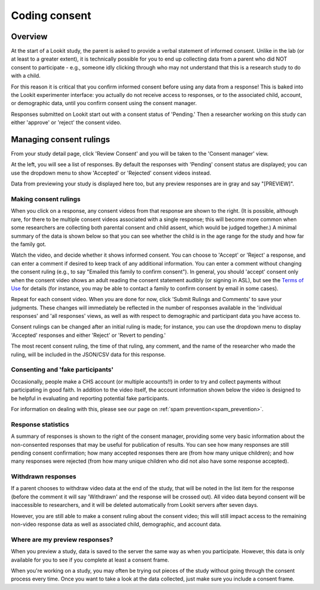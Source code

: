 ##################################
Coding consent
##################################

===========
Overview
===========

At the start of a Lookit study, the parent is asked to provide a verbal statement of informed consent. Unlike in the lab (or at least to a greater extent), it is technically possible for you to end up collecting data from a parent who did NOT consent to participate - e.g., someone idly clicking through who may not understand that this is a research study to do with a child. 

For this reason it is critical that you confirm informed consent before using any data from a response! This is baked into the Lookit experimenter interface: you actually do not receive access to responses, or to the associated child, account, or demographic data, until you confirm consent using the consent manager. 

Responses submitted on Lookit start out with a consent status of 'Pending.' Then a researcher working on this study can either 'approve' or 'reject' the consent video.  

==============================
Managing consent rulings
==============================

From your study detail page, click 'Review Consent' and you will be taken to the 'Consent manager' view. 

.. image:: _static/img/consent_manager.png
    :alt: Consent manager image
    
At the left, you will see a list of responses. By default the responses with 'Pending' consent status are displayed; you can use the dropdown menu to show 'Accepted' or 'Rejected' consent videos instead. 

Data from previewing your study is displayed here too, but any preview responses are in gray and say "[PREVIEW]".

-----------------------
Making consent rulings
-----------------------

When you click on a response, any consent videos from that response are shown to the right. (It is possible, although rare, for there to be multiple consent videos associated with a single response; this will become more common when some researchers are collecting both parental consent and child assent, which would be judged together.) A minimal summary of the data is shown below so that you can see whether the child is in the age range for the study and how far the family got.

Watch the video, and decide whether it shows informed consent. You can choose to 'Accept' or 'Reject' a response, and can enter a comment if desired to keep track of any additional information. You can enter a comment without changing the consent ruling (e.g., to say "Emailed this family to confirm consent"). In general, you should 'accept' consent only when the consent video shows an adult reading the consent statement audibly (or signing in ASL), but see the `Terms of Use <https://lookit.mit.edu/termsofuse/>`_ for details (for instance, you may be able to contact a family to confirm consent by email in some cases). 

Repeat for each consent video. When you are done for now, click 'Submit Rulings and Comments' to save your judgments. These changes will immediately be reflected in the number of responses available in the 'individual responses' and 'all responses' views, as well as with respect to demographic and participant data you have access to.

Consent rulings can be changed after an initial ruling is made; for instance, you can use the dropdown menu to display 'Accepted' responses and either 'Reject' or 'Revert to pending.' 

The most recent consent ruling, the time of that ruling, any comment, and the name of the researcher who made the ruling, will be included in the JSON/CSV data for this response.

-----------------------------------
Consenting and 'fake participants'
-----------------------------------

Occasionally, people make a CHS account (or multiple accounts!!) in order to try 
and collect payments without participating in good faith. In addition to the 
video itself, the account information shown below the video is designed to be 
helpful in evaluating and reporting potential fake participants.

For information on dealing with this, please see our page on :ref:`spam prevention<spam_prevention>`. 


--------------------
Response statistics
--------------------

A summary of responses is shown to the right of the consent manager, providing some very basic information about the non-consented responses that may be useful for publication of results. You can see how many responses are still pending consent confirmation; how many accepted responses there are (from how many unique children); and how many responses were rejected (from how many unique children who did not also have some response accepted).

--------------------
Withdrawn responses
--------------------

If a parent chooses to withdraw video data at the end of the study, that will be noted in the list item for the response (before the comment it will say 'Withdrawn' and the response will be crossed out). All video data beyond consent will be inaccessible to researchers, and it will be deleted automatically from Lookit servers after seven days. 

However, you are still able to make a consent ruling about the consent video; this will still impact access to the remaining non-video response data as well as associated child, demographic, and account data. 

--------------------------------
Where are my preview responses?
--------------------------------

When you preview a study, data is saved to the server the same way as when you participate. However, this data is only available for you to see if you complete at least a consent frame. 

When you're working on a study, you may often be trying out pieces of the study without going through the consent process every time. Once you want to take a look at the data collected, just make sure you include a consent frame. 